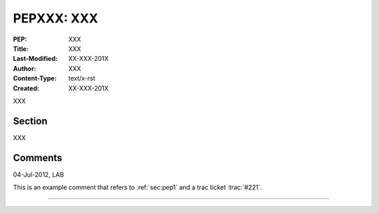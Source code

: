 .. comment Replace all XXX

.. index:: PEPXXX
.. _`sec:PEPXXX`:

=================================================
PEPXXX: XXX
=================================================

:PEP: XXX
:Title: XXX
:Last-Modified: XX-XXX-201X
:Author: XXX
:Content-Type: text/x-rst
:Created: XX-XXX-201X

.. comment :Version: <version string>
.. comment * BDFL-Delegate: <PEP czar's real name>
.. comment * Discussions-To: <email address>
.. comment   Status: <Draft | Active | Accepted | Deferred | Rejected |
.. comment            Withdrawn | Final | Superseded>
.. comment   Type: <Standards Track | Informational | Process>
.. comment * Requires: <pep numbers>
.. comment * Python-Version: <version number>
.. comment   Post-History: <dates of postings to python-list and python-dev>
.. comment * Replaces: <pep number>
.. comment * Superseded-By: <pep number>
.. comment * Resolution: <url>

XXX

Section
-------

XXX

Comments
--------

04-Jul-2012, LAB

This is an example comment that refers to :ref:`sec:pep1` and a trac ticket :trac:`#221`. 

----

